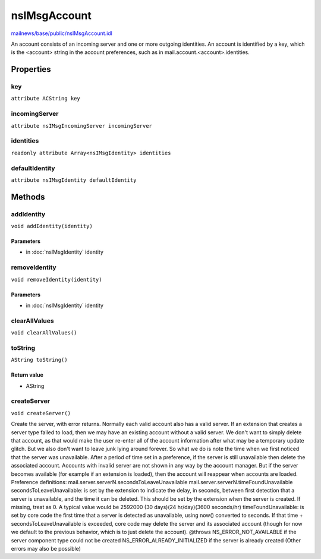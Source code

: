 =============
nsIMsgAccount
=============

`mailnews/base/public/nsIMsgAccount.idl <https://hg.mozilla.org/comm-central/file/tip/mailnews/base/public/nsIMsgAccount.idl>`_

An account consists of an incoming server and one or more
outgoing identities. An account is identified by a key,
which is the <account> string in the account preferences,
such as in mail.account.<account>.identities.

Properties
==========

key
---

``attribute ACString key``

incomingServer
--------------

``attribute nsIMsgIncomingServer incomingServer``

identities
----------

``readonly attribute Array<nsIMsgIdentity> identities``

defaultIdentity
---------------

``attribute nsIMsgIdentity defaultIdentity``

Methods
=======

addIdentity
-----------

``void addIdentity(identity)``

Parameters
^^^^^^^^^^

* in :doc:`nsIMsgIdentity` identity

removeIdentity
--------------

``void removeIdentity(identity)``

Parameters
^^^^^^^^^^

* in :doc:`nsIMsgIdentity` identity

clearAllValues
--------------

``void clearAllValues()``

toString
--------

``AString toString()``

Return value
^^^^^^^^^^^^

* AString

createServer
------------

``void createServer()``

Create the server, with error returns.
Normally each valid account also has a valid server.
If an extension that creates a server type failed to load, then we
may have an existing account without a valid server. We don't want
to simply delete that account, as that would make the user re-enter
all of the account information after what may be a temporary
update glitch. But we also don't want to leave junk lying around
forever. So what we do is note the time when we first noticed
that the server was unavailable. After a period of time set
in a preference, if the server is still unavailable then delete
the associated account.
Accounts with invalid server are not shown in any way by the account
manager. But if the server becomes available (for example if an extension
is loaded), then the account will reappear when accounts are loaded.
Preference definitions:
mail.server.serverN.secondsToLeaveUnavailable
mail.server.serverN.timeFoundUnavailable
secondsToLeaveUnavailable: is set by the extension to indicate the
delay, in seconds, between first detection that a server is
unavailable, and the time it can be deleted. This should be set
by the extension when the server is created. If missing, treat as 0.
A typical value would be 2592000 (30 days)(24 hr/day)(3600 seconds/hr)
timeFoundUnavailable: is set by core code the first time that a
server is detected as unavailable, using now() converted to seconds.
If that time + secondsToLeaveUnavailable is exceeded, core code may
delete the server and its associated account (though for now we default
to the previous behavior, which is to just delete the account).
@throws NS_ERROR_NOT_AVAILABLE if the server component type could not
be created
NS_ERROR_ALREADY_INITIALIZED if the server is already created
(Other errors may also be possible)
